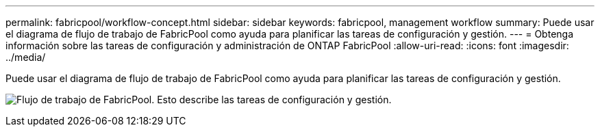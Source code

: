 ---
permalink: fabricpool/workflow-concept.html 
sidebar: sidebar 
keywords: fabricpool, management workflow 
summary: Puede usar el diagrama de flujo de trabajo de FabricPool como ayuda para planificar las tareas de configuración y gestión. 
---
= Obtenga información sobre las tareas de configuración y administración de ONTAP FabricPool
:allow-uri-read: 
:icons: font
:imagesdir: ../media/


[role="lead"]
Puede usar el diagrama de flujo de trabajo de FabricPool como ayuda para planificar las tareas de configuración y gestión.

image:fabricpool-management-workflow.gif["Flujo de trabajo de FabricPool. Esto describe las tareas de configuración y gestión."]
